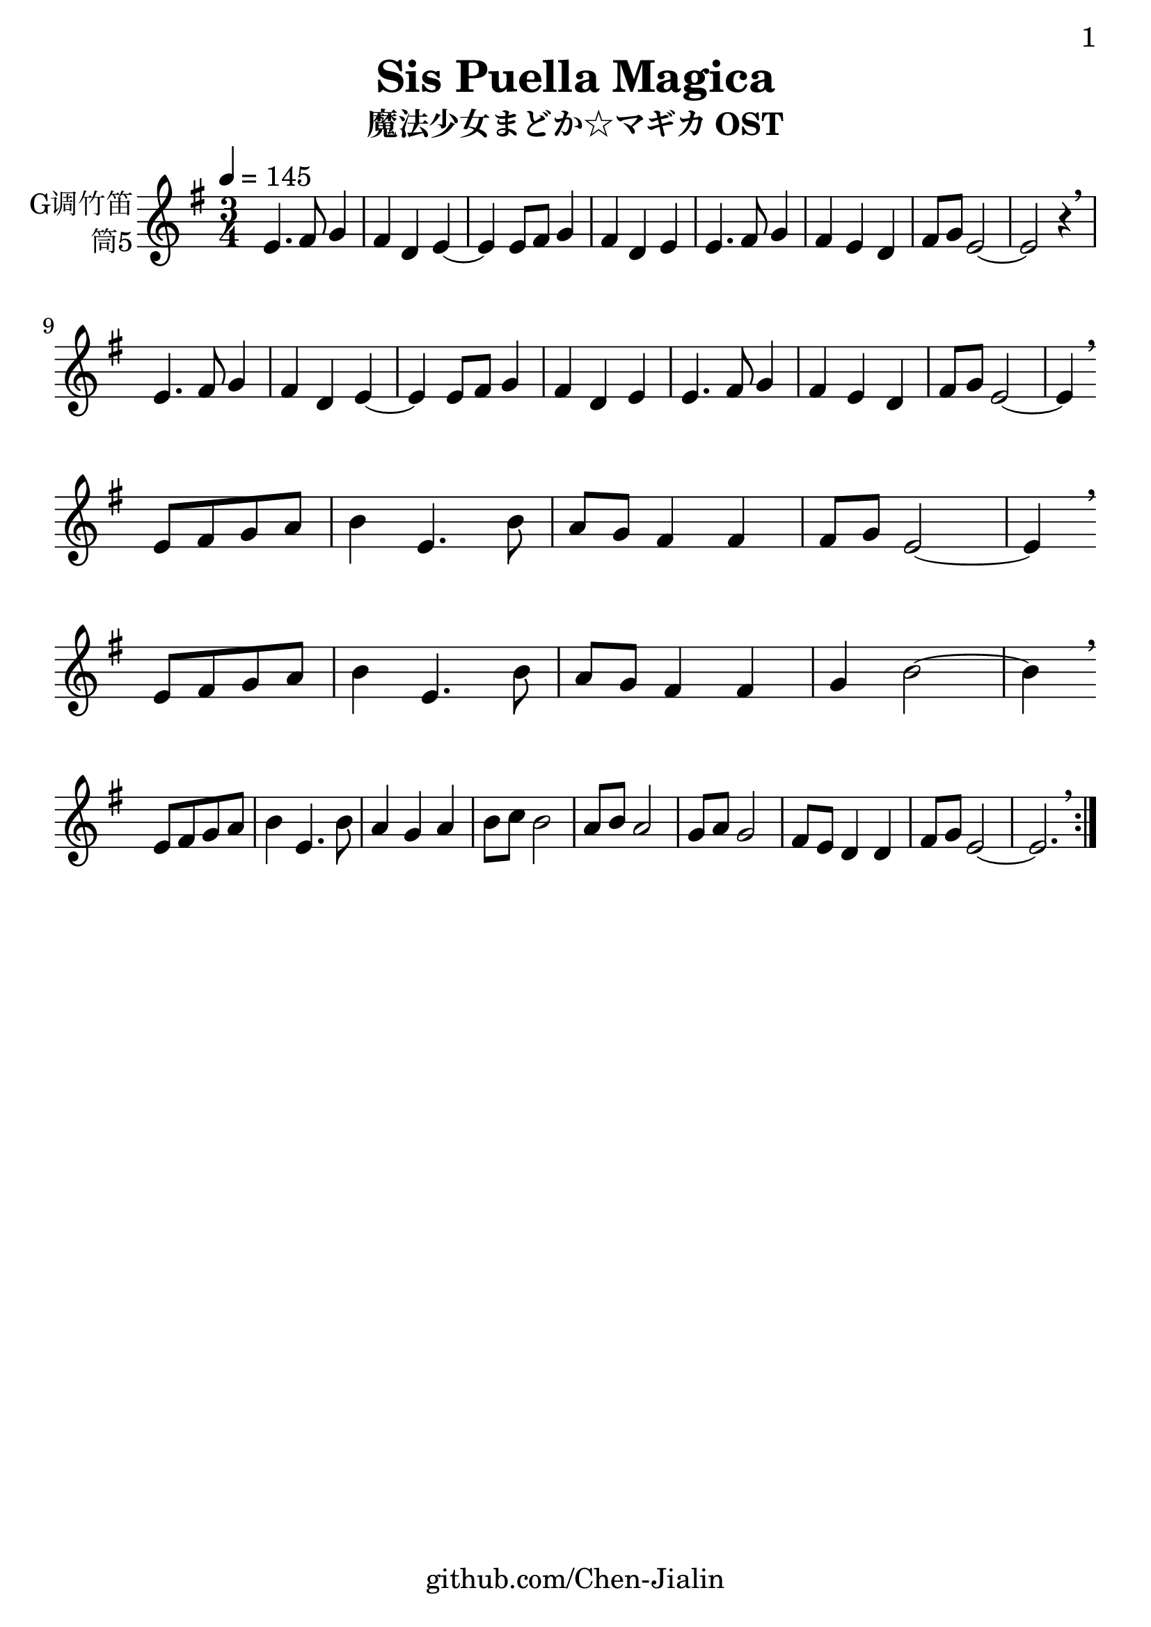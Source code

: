\version "2.24.3"
\language english

\header {
  title = "Sis Puella Magica"
  subtitle = "魔法少女まどか☆マギカ OST"
  copyright = ""
  tagline = "github.com/Chen-Jialin"
}

\paper{
  #(set-paper-size "a4")
  print-page-number = ##t
  page-number-type = #'arabic
  print-first-page-number = ##t
  first-page-number = 1
  tagline = ##f
}

#(set-global-staff-size 26)

melody = \fixed c' {
  \clef treble
  \key g \major
  \time 3/4
  \tempo 4 = 145

  \repeat volta 2 {
    e4. fs8 g4 | fs4 d4 e4~ |
    e4 e8 fs8 g4 | fs4 d4 e4 |
    e4. fs8 g4 | fs4 e4 d4 |
    fs8 g8 e2~ | e2 r4 \breathe \break |
    e4. fs8 g4 | fs4 d4 e4~ |
    e4 e8 fs8 g4 | fs4 d4 e4 |
    e4. fs8 g4 | fs4 e4 d4 |
    fs8 g8 e2~ | e4 \breathe \break
    e8 fs8 g8 a8 | b4 e4. b8 | a8 g8 fs4 fs4 | fs8 g8 e2~ | e4 \breathe \break
    e8 fs8 g8 a8 | b4 e4. b8 | a8 g8 fs4 fs4 | g4 b2~ | b4 \breathe \break
    e8 fs8 g8 a8 | b4 e4. b8 | a4 g4 a4 | b8 c'8 b2 | a8 b8 a2 | g8 a8 g2 | fs8 e8 d4 d4 | fs8 g8 e2~ | e2. \breathe |
  }
}

\score {
  \new Staff \with {
    instrumentName = \markup{
      \right-column{
        G调竹笛
        筒5
      }
    }
    midiInstrument = "shakuhachi"
  } \melody
  \layout { }
}

\score{
  \new Staff \with {
    instrumentName = \markup{
      \right-column{
        G调竹笛
        筒5
      }
    }
    midiInstrument = "shakuhachi"
  }
  \unfoldRepeats { \melody }
  \midi { }
}
